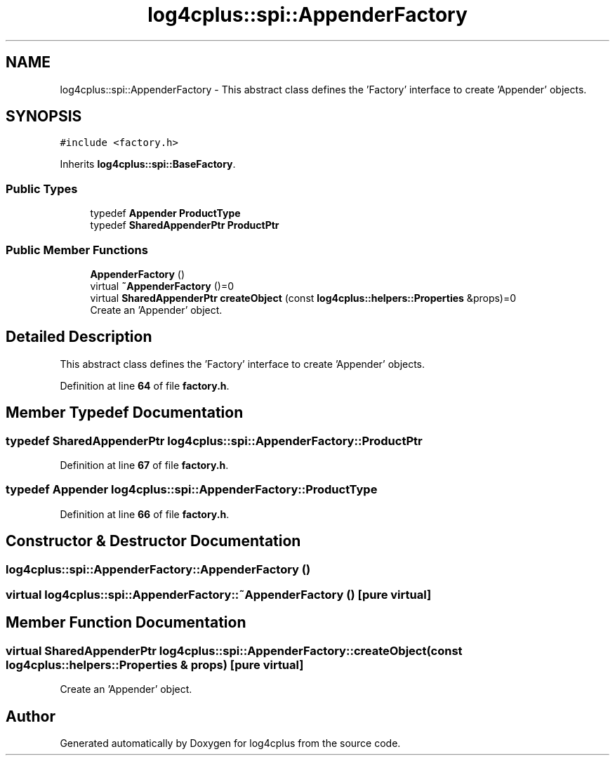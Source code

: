 .TH "log4cplus::spi::AppenderFactory" 3 "Fri Sep 20 2024" "Version 2.1.0" "log4cplus" \" -*- nroff -*-
.ad l
.nh
.SH NAME
log4cplus::spi::AppenderFactory \- This abstract class defines the 'Factory' interface to create 'Appender' objects\&.  

.SH SYNOPSIS
.br
.PP
.PP
\fC#include <factory\&.h>\fP
.PP
Inherits \fBlog4cplus::spi::BaseFactory\fP\&.
.SS "Public Types"

.in +1c
.ti -1c
.RI "typedef \fBAppender\fP \fBProductType\fP"
.br
.ti -1c
.RI "typedef \fBSharedAppenderPtr\fP \fBProductPtr\fP"
.br
.in -1c
.SS "Public Member Functions"

.in +1c
.ti -1c
.RI "\fBAppenderFactory\fP ()"
.br
.ti -1c
.RI "virtual \fB~AppenderFactory\fP ()=0"
.br
.ti -1c
.RI "virtual \fBSharedAppenderPtr\fP \fBcreateObject\fP (const \fBlog4cplus::helpers::Properties\fP &props)=0"
.br
.RI "Create an 'Appender' object\&. "
.in -1c
.SH "Detailed Description"
.PP 
This abstract class defines the 'Factory' interface to create 'Appender' objects\&. 
.PP
Definition at line \fB64\fP of file \fBfactory\&.h\fP\&.
.SH "Member Typedef Documentation"
.PP 
.SS "typedef \fBSharedAppenderPtr\fP \fBlog4cplus::spi::AppenderFactory::ProductPtr\fP"

.PP
Definition at line \fB67\fP of file \fBfactory\&.h\fP\&.
.SS "typedef \fBAppender\fP \fBlog4cplus::spi::AppenderFactory::ProductType\fP"

.PP
Definition at line \fB66\fP of file \fBfactory\&.h\fP\&.
.SH "Constructor & Destructor Documentation"
.PP 
.SS "log4cplus::spi::AppenderFactory::AppenderFactory ()"

.SS "virtual log4cplus::spi::AppenderFactory::~AppenderFactory ()\fC [pure virtual]\fP"

.SH "Member Function Documentation"
.PP 
.SS "virtual \fBSharedAppenderPtr\fP log4cplus::spi::AppenderFactory::createObject (const \fBlog4cplus::helpers::Properties\fP & props)\fC [pure virtual]\fP"

.PP
Create an 'Appender' object\&. 

.SH "Author"
.PP 
Generated automatically by Doxygen for log4cplus from the source code\&.
